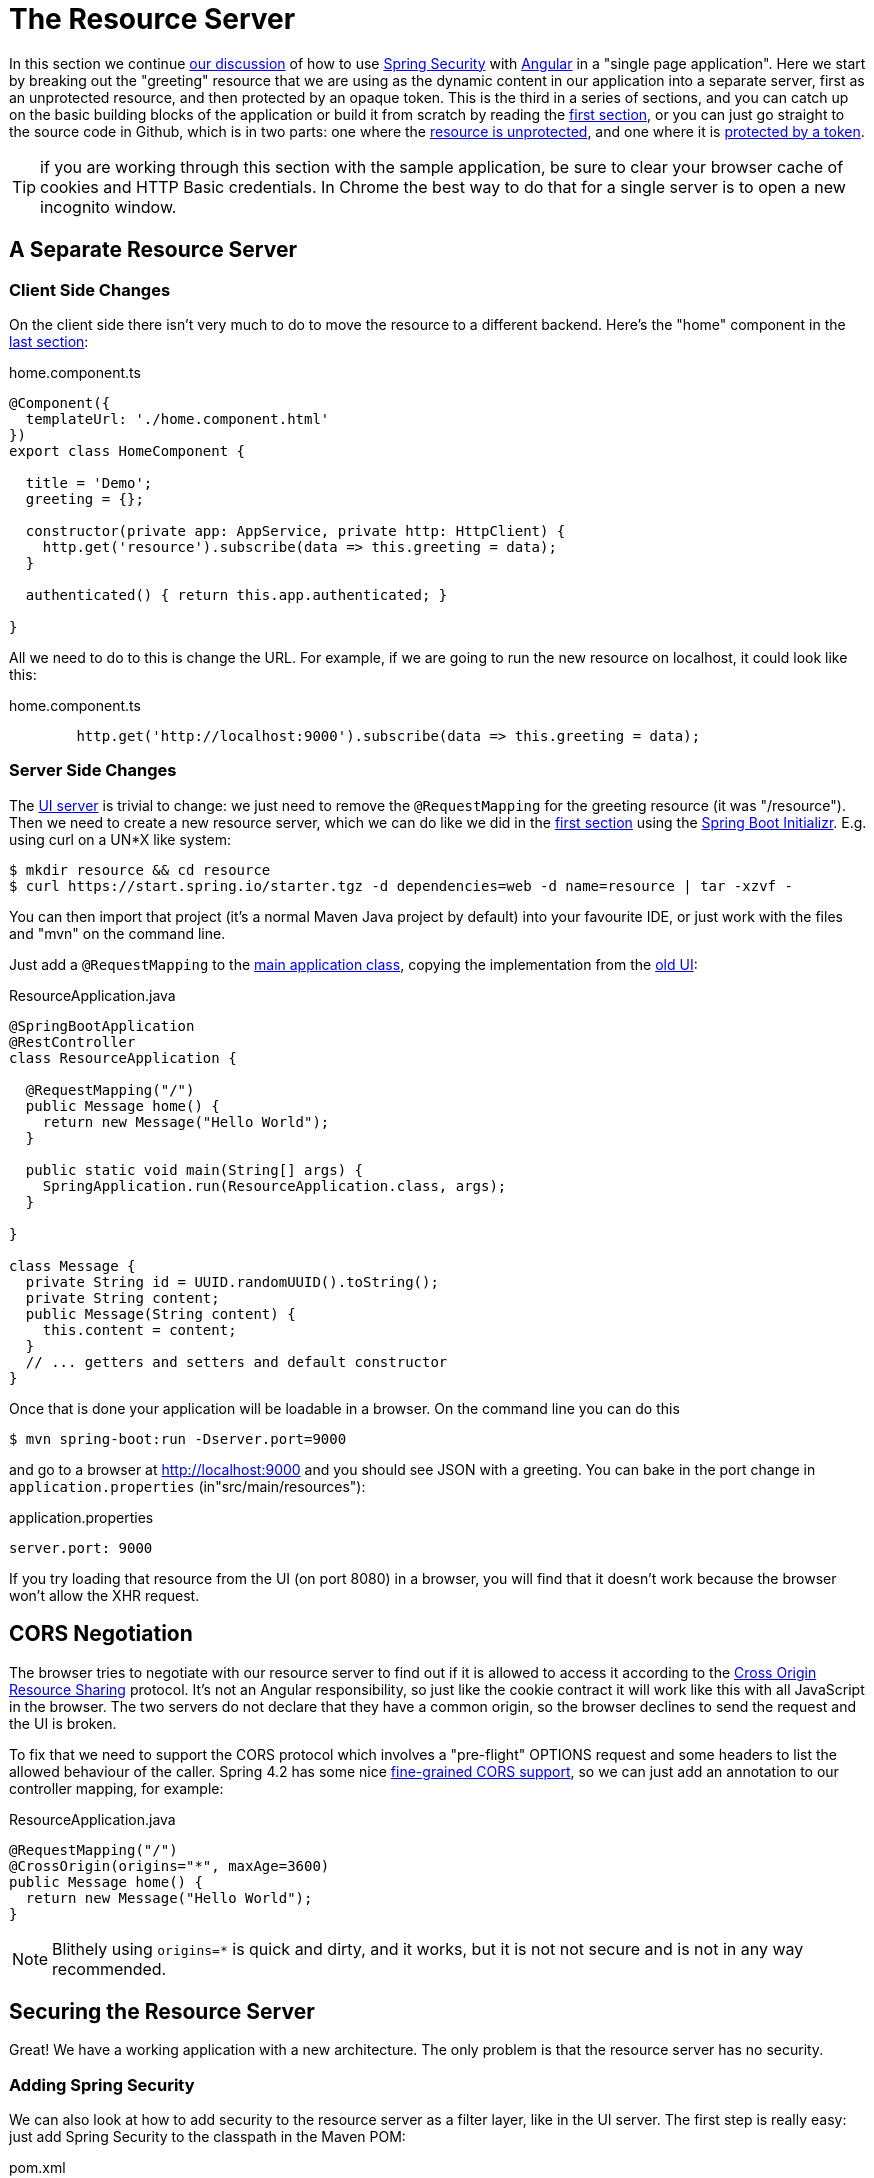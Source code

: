 [[_the_resource_server_angular_js_and_spring_security_part_iii]]
= The Resource Server

In this section we continue <<_the_login_page_angular_js_and_spring_security_part_ii,our discussion>> of how to use https://projects.spring.io/spring-security[Spring Security] with https://angular.io[Angular] in a "single page application". Here we start by breaking out the "greeting" resource that we are using as the dynamic content in our application into a separate server, first as an unprotected resource, and then protected by an opaque token. This is the third in a series of sections, and you can catch up on the basic building blocks of the application or build it from scratch by reading the <<_spring_and_angular_js_a_secure_single_page_application,first section>>, or you can just go straight to the source code in Github, which is in two parts: one where the https://github.com/dsyer/spring-security-angular/tree/master/vanilla[resource is unprotected], and one where it is https://github.com/dsyer/spring-security-angular/tree/master/spring-session[protected by a token].

TIP: if you are working through this section with the sample application, be sure to clear your browser cache of cookies and HTTP Basic credentials. In Chrome the best way to do that for a single server is to open a new incognito window.

== A Separate Resource Server

=== Client Side Changes

On the client side there isn't very much to do to move the resource to a different backend. Here's the "home" component in the https://github.com/spring-guides/tut-spring-security-and-angular-js/blob/master/single/src/app/home/component.ts[last section]:

.home.component.ts
[source,javascript]
----
@Component({
  templateUrl: './home.component.html'
})
export class HomeComponent {

  title = 'Demo';
  greeting = {};

  constructor(private app: AppService, private http: HttpClient) {
    http.get('resource').subscribe(data => this.greeting = data);
  }

  authenticated() { return this.app.authenticated; }

}
----

All we need to do to this is change the URL. For example, if we are going to run the new resource on localhost, it could look like this:

.home.component.ts
[source,javascript]
----
        http.get('http://localhost:9000').subscribe(data => this.greeting = data);
----

=== Server Side Changes

The https://github.com/spring-guides/tut-spring-security-and-angular-js/blob/master/vanilla/ui/src/main/java/demo/UiApplication.java[UI server]
is trivial to change: we just need to remove the `@RequestMapping` for the
greeting resource (it was "/resource").
Then we need to create a new resource server, which we can do like we did in
the <<_spring_and_angular_js_a_secure_single_page_application,first section>>
using the https://start.spring.io[Spring Boot Initializr].
E.g. using curl on a UN*X like system:

[source]
----
$ mkdir resource && cd resource
$ curl https://start.spring.io/starter.tgz -d dependencies=web -d name=resource | tar -xzvf -
----

You can then import that project (it's a normal Maven Java project by default) into your favourite IDE, or just work with the files and "mvn" on the command line.

Just add a `@RequestMapping` to the https://github.com/spring-guides/tut-spring-security-and-angular-js/blob/master/vanilla/resource/src/main/java/demo/ResourceApplication.java[main application class], copying the implementation from the https://github.com/dsyer/spring-security-angular/blob/master/single/src/main/java/demo/UiApplication.java[old UI]:

.ResourceApplication.java
[source,java]
----
@SpringBootApplication
@RestController
class ResourceApplication {

  @RequestMapping("/")
  public Message home() {
    return new Message("Hello World");
  }

  public static void main(String[] args) {
    SpringApplication.run(ResourceApplication.class, args);
  }

}

class Message {
  private String id = UUID.randomUUID().toString();
  private String content;
  public Message(String content) {
    this.content = content;
  }
  // ... getters and setters and default constructor
}
----

Once that is done your application will be loadable in a browser. On the command line you can do this

[source]
----
$ mvn spring-boot:run -Dserver.port=9000
----

and go to a browser at http://localhost:9000[http://localhost:9000] and you should see JSON with a greeting. You can bake in the port change in `application.properties` (in"src/main/resources"):

.application.properties
[source,properties]
----
server.port: 9000
----

If you try loading that resource from the UI (on port 8080) in a browser, you will find that it doesn't work because the browser won't allow the XHR request.

== CORS Negotiation

The browser tries to negotiate with our resource server to find out if it is
allowed to access it according to the
https://en.wikipedia.org/wiki/Cross-origin_resource_sharing[Cross Origin Resource Sharing]
protocol.
It's not an Angular responsibility, so just like the cookie contract it will
work like this with all JavaScript in the browser.
The two servers do not declare that they have a common origin, so the browser
declines to send the request and the UI is broken.

To fix that we need to support the CORS protocol which involves a "pre-flight" OPTIONS request and some headers to list the allowed behaviour of the caller. Spring 4.2 has some nice https://jira.spring.io/browse/SPR-9278[fine-grained CORS support], so we can just add an annotation to our controller mapping, for example:

.ResourceApplication.java
[source,java]
----
@RequestMapping("/")
@CrossOrigin(origins="*", maxAge=3600)
public Message home() {
  return new Message("Hello World");
}
----

NOTE: Blithely using `origins=*` is quick and dirty, and it works, but
it is not not secure and is not in any way recommended.

== Securing the Resource Server

Great! We have a working application with a new architecture. The only problem is that the resource server has no security.

=== Adding Spring Security

We can also look at how to add security to the resource server as a filter layer, like in the UI server. The first step is really easy: just add Spring Security to the classpath in the Maven POM:

.pom.xml
[source,xml]
----
<dependencies>
  <dependency>
    <groupId>org.springframework.boot</groupId>
    <artifactId>spring-boot-starter-security</artifactId>
  </dependency>
  ...
</dependencies>
----

Re-launch the resource server and, hey presto! It's secure:

[source]
----
$ curl -v localhost:9000
< HTTP/1.1 302 Found
< Location: http://localhost:9000/login
...
----

We are getting a redirect to a (whitelabel) login page because curl is not sending the same headers that our Angular client will. Modifying the command to send more similar headers:

[source]
----
$ curl -v -H "Accept: application/json" \
    -H "X-Requested-With: XMLHttpRequest" localhost:9000
< HTTP/1.1 401 Unauthorized
...
----

So all we need to do is teach the client to send credentials with every request.

== Token Authentication

The internet, and people's Spring backend projects, are littered with custom token-based authentication solutions. Spring Security provides a barebones `Filter` implementation to get you started on your own (see for example https://github.com/spring-projects/spring-security/blob/master/web/src/main/java/org/springframework/security/web/authentication/preauth/AbstractPreAuthenticatedProcessingFilter.java[`AbstractPreAuthenticatedProcessingFilter`] and https://github.com/spring-projects/spring-security/blob/master/core/src/main/java/org/springframework/security/core/token/TokenService.java[`TokenService`]). There is no canonical implementation in Spring Security though, and one of the reasons why is probably that there's an easier way.

Remember from <<_the_login_page_angular_js_and_spring_security_part_ii,Part II>> of this series that Spring Security uses the `HttpSession` to store authentication data by default. It doesn't interact directly with the session though: there's an abstraction layer (https://github.com/spring-projects/spring-security/blob/master/web/src/main/java/org/springframework/security/web/context/SecurityContextRepository.java[`SecurityContextRepository`]) in between that you can use to change the storage backend. If we can point that repository, in our resource server, to a store with an authentication verified by our UI, then we have a way to share authentication between the two servers. The UI server already has such a store (the `HttpSession`), so if we can distribute that store and open it up to the resource server, we have most of a solution.

=== Spring Session

That part of the solution is pretty easy with https://github.com/spring-projects/spring-session/[Spring Session]. All we need is a shared data store (Redis and JDBC are supported out of the box), and a few lines of configuration in the servers to set up a `Filter`.

In the UI application we need to add some dependencies to our https://github.com/dsyer/spring-security-angular/blob/master/spring-session/ui/pom.xml[POM]:

.pom.xml
[source,xml]
----
<dependency>
  <groupId>org.springframework.session</groupId>
  <artifactId>spring-session</artifactId>
</dependency>
<dependency>
  <groupId>org.springframework.boot</groupId>
  <artifactId>spring-boot-starter-data-redis</artifactId>
</dependency>
----

Spring Boot and Spring Session work together to connect to Redis and store session data centrally.

With that 1 line of code in place and a Redis server running on localhost you can run the UI application, login with some valid user credentials, and the session data (the authentication) will be stored in redis.

TIP: if you don't have a redis server running locally you can easily spin one up with https://www.docker.com/[Docker] (on Windows or MacOS this requires a VM). There is a https://docs.docker.com/compose/[`docker-compose.yml`] file in the https://github.com/dsyer/spring-security-angular/tree/master/spring-session/docker-compose.yml[source code in Github] which you can run really easily on the command line with `docker-compose up`. If you do this in a VM the Redis server will be running on a different host than localhost, so you either need to tunnel it onto localhost, or configure the app to point at the correct `spring.redis.host` in your `application.properties`.

== Sending a Custom Token from the UI

The only missing piece is the transport mechanism for the key to the data in the store. The key is the `HttpSession` ID, so if we can get hold of that key in the UI client, we can send it as a custom header to the resource server. So the "home" controller would need to change so that it sends the header as part of the HTTP request for the greeting resource. For example:

.home.component.ts
[source,javascript]
----
  constructor(private app: AppService, private http: HttpClient) {
    http.get('token').subscribe(data => {
      const token = data['token'];
      http.get('http://localhost:9000', {headers : new HttpHeaders().set('X-Auth-Token', token)})
        .subscribe(response => this.greeting = response);
    }, () => {});
  }
----

(A more elegant solution might be to grab the token as needed, and use our `RequestOptionsService` to add the header to every request to the resource server.)

Instead of going directly to "http://localhost:9000[http://localhost:9000]" we have wrapped that call in the success callback of a call to a new custom endpoint on the UI server at "/token". The implementation of that is trivial:

.UiApplication.java
[source,java]
----
@SpringBootApplication
@RestController
public class UiApplication {

  public static void main(String[] args) {
    SpringApplication.run(UiApplication.class, args);
  }

  ...

  @RequestMapping("/token")
  public Map<String,String> token(HttpSession session) {
    return Collections.singletonMap("token", session.getId());
  }

}
----

So the UI application is ready and will include the session ID in a header called "X-Auth-Token" for all calls to the backend.

== Authentication in the Resource Server

There is one tiny change to the resource server for it to be able to accept the custom header. The CORS configuration has to nominate that header as an allowed one from remote clients, e.g.

.ResourceApplication.java
[source,java]
----
@RequestMapping("/")
@CrossOrigin(origins = "*", maxAge = 3600,
    allowedHeaders={"x-auth-token", "x-requested-with", "x-xsrf-token"})
public Message home() {
  return new Message("Hello World");
}
----

The pre-flight check from the browser will now be handled by Spring MVC, but we need to tell Spring Security that it is allowed to let it through:

.ResourceApplication.java
[source,java]
----
public class ResourceApplication extends WebSecurityConfigurerAdapter {

  @Override
  protected void configure(HttpSecurity http) throws Exception {
    http.cors().and().authorizeRequests()
      .anyRequest().authenticated();
  }

  ...
----

NOTE: There is no need to `permitAll()` access to all resources, and there might be a handler that inadvertently sends sensitive data because it is not aware that the request is pre-flight. The `cors()` configuration utility mitigates this by handling all pre-flight requests in the filter layer.

All that remains is to pick up the custom token in the resource server and use it to authenticate our user. This turns out to be pretty straightforward because all we need to do is tell Spring Security where the session repository is, and where to look for the token (session ID) in an incoming request. First we need to add the Spring Session and Redis dependencies, and then we can set up the `Filter`:

.ResourceApplication.java
[source,java]
----
@SpringBootApplication
@RestController
class ResourceApplication {

  ...

  @Bean
  HeaderHttpSessionStrategy sessionStrategy() {
    return new HeaderHttpSessionStrategy();
  }

}
----

This `Filter` created is the mirror image of the one in the UI server, so it establishes Redis as the session store. The only difference is that it uses a custom `HttpSessionStrategy` that looks in the header ("X-Auth-Token" by default) instead of the default (cookie named "JSESSIONID"). We also need to prevent the browser from popping up a dialog in an unauthenticated client - the app is secure but sends a 401 with `WWW-Authenticate: Basic` by default, so the browser responds with a dialog for username and password. There is more than one way to achieve this, but we already made Angular send an "X-Requested-With" header, so Spring Security handles it for us by default.

There is one final change to the resource server to make it work with our new authentication scheme. Spring Boot default security is stateless, and we want this to store authentication in the session, so we need to be explicit in `application.yml` (or `application.properties`):

.application.yml
[source,yaml]
----
security:
  sessions: NEVER
----

This says to Spring Security "never create a session, but use one if it is there" (it will already be there because of the authentication in the UI).

Re-launch the resource server and open the UI up in a new browser window.

== Why Doesn't it All Work With Cookies?

We had to use a custom header and write code in the client to populate the header, which isn't terribly complicated, but it seems to contradict the advice in <<_the_login_page_angular_js_and_spring_security_part_ii,Part II>> to use cookies and sessions wherever possible. The argument there was that not to do so introduces additional unecessary complexity, and for sure the implementation we have now is the most complex we have seen so far: the technical part of the solution far outweighs the business logic (which is admittedly tiny). This is definitely a fair criticism (and one we plan to address in the next section in this series), but let's just briefly look at why it's not as simple as just using cookies and sessions for everything.

At least we are still using the session, which makes sense because Spring Security and the Servlet container know how to do that with no effort on our part. But couldn't we have continued to use cookies to transport the authentication token? It would have been nice, but there is a reason it wouldn't work, and that is that the browser wouldn't let us. You can just go poking around in the browser's cookie store from a JavaScript client, but there are some restrictions, and for good reason. In particular you don't have access to the cookies that were sent by the server as "HttpOnly" (which you will see is the case by default for session cookies). You also can't set cookies in outgoing requests, so we couldn't set a "SESSION" cookie (which is the Spring Session default cookie name), we had to use a custom "X-Session" header. Both these restrictions are for your own protection so malicious scripts cannot access your resources without proper authorization.

TL;DR the UI and resource servers do not have a common origin, so they cannot share cookies (even though we can use Spring Session to force them to share sessions).

== Conclusion

We have duplicated the features of the application in <<_the_login_page_angular_js_and_spring_security_part_ii,Part II of this series>>: a home page with a greeting fetched from a remote backend, with login and logout links in a navigation bar. The difference is that the greeting comes from a resource server that is a standalone, instead of being embedded in the UI server. This added significant complexity to the implementation, but the good news is that we have a mostly configuration-based (and practically 100% declarative) solution. We could even make the solution 100% declarative by extracting all the new code into libraries (Spring configuration and Angular custom directives). We are going to defer that interesting task for after the next couple of installments. In the <<_the_api_gateway_pattern_angular_js_and_spring_security_part_iv,next section>> we are going to look at a different really great way to reduce all the complexity in the current implementation: the API Gateway Pattern (the client sends all its requests to one place and authentication is handled there).

NOTE: We used Spring Session here to share sessions between 2 servers that are not logically the same application. It's a neat trick, and it isn't possible with "regular" JEE distributed sessions.
